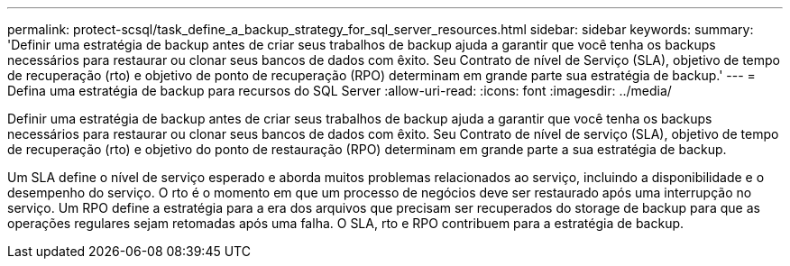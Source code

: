 ---
permalink: protect-scsql/task_define_a_backup_strategy_for_sql_server_resources.html 
sidebar: sidebar 
keywords:  
summary: 'Definir uma estratégia de backup antes de criar seus trabalhos de backup ajuda a garantir que você tenha os backups necessários para restaurar ou clonar seus bancos de dados com êxito. Seu Contrato de nível de Serviço (SLA), objetivo de tempo de recuperação (rto) e objetivo de ponto de recuperação (RPO) determinam em grande parte sua estratégia de backup.' 
---
= Defina uma estratégia de backup para recursos do SQL Server
:allow-uri-read: 
:icons: font
:imagesdir: ../media/


[role="lead"]
Definir uma estratégia de backup antes de criar seus trabalhos de backup ajuda a garantir que você tenha os backups necessários para restaurar ou clonar seus bancos de dados com êxito. Seu Contrato de nível de serviço (SLA), objetivo de tempo de recuperação (rto) e objetivo do ponto de restauração (RPO) determinam em grande parte a sua estratégia de backup.

Um SLA define o nível de serviço esperado e aborda muitos problemas relacionados ao serviço, incluindo a disponibilidade e o desempenho do serviço. O rto é o momento em que um processo de negócios deve ser restaurado após uma interrupção no serviço. Um RPO define a estratégia para a era dos arquivos que precisam ser recuperados do storage de backup para que as operações regulares sejam retomadas após uma falha. O SLA, rto e RPO contribuem para a estratégia de backup.
